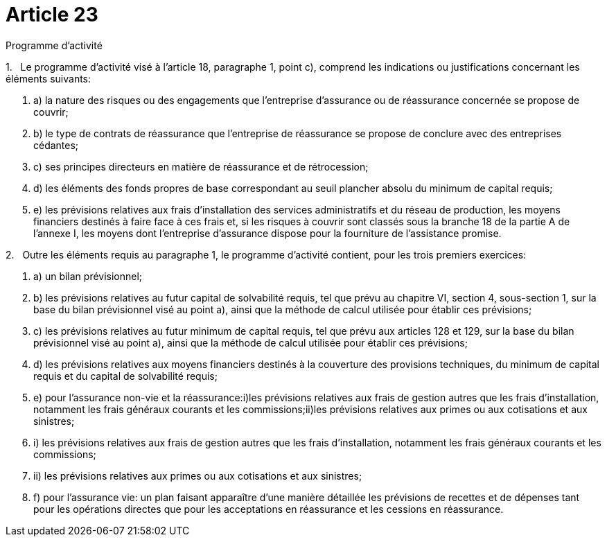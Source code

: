= Article 23

Programme d'activité

1.   Le programme d'activité visé à l'article 18, paragraphe 1, point c), comprend les indications ou justifications concernant les éléments suivants:

. a) la nature des risques ou des engagements que l'entreprise d'assurance ou de réassurance concernée se propose de couvrir;

. b) le type de contrats de réassurance que l'entreprise de réassurance se propose de conclure avec des entreprises cédantes;

. c) ses principes directeurs en matière de réassurance et de rétrocession;

. d) les éléments des fonds propres de base correspondant au seuil plancher absolu du minimum de capital requis;

. e) les prévisions relatives aux frais d'installation des services administratifs et du réseau de production, les moyens financiers destinés à faire face à ces frais et, si les risques à couvrir sont classés sous la branche 18 de la partie A de l'annexe I, les moyens dont l'entreprise d'assurance dispose pour la fourniture de l'assistance promise.

2.   Outre les éléments requis au paragraphe 1, le programme d'activité contient, pour les trois premiers exercices:

. a) un bilan prévisionnel;

. b) les prévisions relatives au futur capital de solvabilité requis, tel que prévu au chapitre VI, section 4, sous-section 1, sur la base du bilan prévisionnel visé au point a), ainsi que la méthode de calcul utilisée pour établir ces prévisions;

. c) les prévisions relatives au futur minimum de capital requis, tel que prévu aux articles 128 et 129, sur la base du bilan prévisionnel visé au point a), ainsi que la méthode de calcul utilisée pour établir ces prévisions;

. d) les prévisions relatives aux moyens financiers destinés à la couverture des provisions techniques, du minimum de capital requis et du capital de solvabilité requis;

. e) pour l'assurance non-vie et la réassurance:i)les prévisions relatives aux frais de gestion autres que les frais d'installation, notamment les frais généraux courants et les commissions;ii)les prévisions relatives aux primes ou aux cotisations et aux sinistres;

. i) les prévisions relatives aux frais de gestion autres que les frais d'installation, notamment les frais généraux courants et les commissions;

. ii) les prévisions relatives aux primes ou aux cotisations et aux sinistres;

. f) pour l'assurance vie: un plan faisant apparaître d'une manière détaillée les prévisions de recettes et de dépenses tant pour les opérations directes que pour les acceptations en réassurance et les cessions en réassurance.